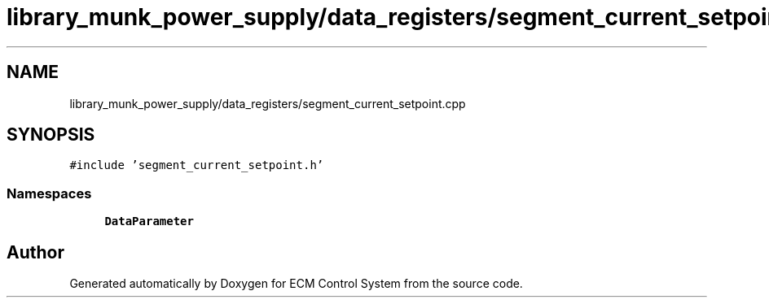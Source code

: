 .TH "library_munk_power_supply/data_registers/segment_current_setpoint.cpp" 3 "Mon Jun 19 2017" "ECM Control System" \" -*- nroff -*-
.ad l
.nh
.SH NAME
library_munk_power_supply/data_registers/segment_current_setpoint.cpp
.SH SYNOPSIS
.br
.PP
\fC#include 'segment_current_setpoint\&.h'\fP
.br

.SS "Namespaces"

.in +1c
.ti -1c
.RI " \fBDataParameter\fP"
.br
.in -1c
.SH "Author"
.PP 
Generated automatically by Doxygen for ECM Control System from the source code\&.
